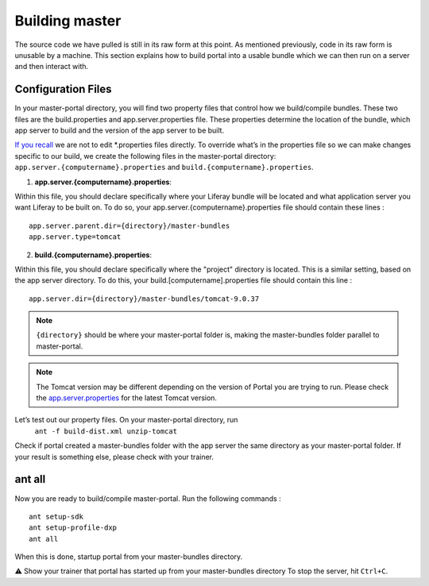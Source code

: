 Building master
^^^^^^^^^^^^^^^^

The source code we have pulled is still in its raw form at this point. As mentioned previously, code in its raw form is unusable by a machine. This section explains how to build portal into a usable bundle which we can then run on a server and then interact with.

Configuration Files
--------------------
In your master-portal directory, you will find two property files that control how we build/compile bundles. These two files are the build.properties and app.server.properties file. These properties determine the location of the bundle, which app server to build and the version of the app server to be built.

`If you recall`_ we are not to edit *.properties files directly. To override what’s in the properties file so we can make changes specific to our build, we create the following files in the master-portal directory: ``app.server.{computername}.properties`` and ``build.{computername}.properties``.

1. **app.server.{computername}.properties**:

Within this file, you should declare specifically where your Liferay bundle will be located and what application server you want Liferay to be built on. To do so, your app.server.{computername}.properties file should contain these lines
:
::
  app.server.parent.dir={directory}/master-bundles
  app.server.type=tomcat

2. **build.{computername}.properties**:

Within this file, you should declare specifically where the "project" directory is located. This is a similar setting, based on the app server directory. To do this, your build.[computername].properties file should contain this line
:
::
  app.server.dir={directory}/master-bundles/tomcat-9.0.37

.. note::
  ``{directory}`` should be where your master-portal folder is, making the master-bundles folder parallel to master-portal.

.. note::
  The Tomcat version may be different depending on the version of Portal you are trying to run. Please check the `app.server.properties <https://github.com/liferay/liferay-portal/blob/master/app.server.properties>`_ for the latest Tomcat version.

Let’s test out our property files. On your master-portal directory, run
	``ant -f build-dist.xml unzip-tomcat``

Check if portal created a master-bundles folder with the app server the same directory as your master-portal folder. If your result is something else, please check with your trainer.

ant all
---------
Now you are ready to build/compile master-portal. Run the following commands
:
::
	ant setup-sdk
	ant setup-profile-dxp
	ant all

When this is done, startup portal from your master-bundles directory.

⚠️  Show your trainer that portal has started up from your master-bundles directory
To stop the server, hit ``Ctrl+C``.

.. _If you recall: ../portal/portal-ext.html
